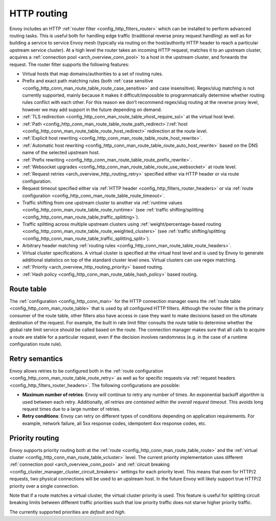 .. _arch_overview_http_routing:

HTTP routing
============

Envoy includes an HTTP :ref:`router filter <config_http_filters_router>` which can be installed to
perform advanced routing tasks. This is useful both for handling edge traffic (traditional reverse
proxy request handling) as well as for building a service to service Envoy mesh (typically via
routing on the host/authority HTTP header to reach a particular upstream service cluster). At a high
level the router takes an incoming HTTP request, matches it to an upstream cluster, acquires a
:ref:`connection pool <arch_overview_conn_pool>` to a host in the upstream cluster, and forwards the
request. The router filter supports the following features:

* Virtual hosts that map domains/authorities to a set of routing rules.
* Prefix and exact path matching rules (both :ref:`case sensitive
  <config_http_conn_man_route_table_route_case_sensitive>` and case insensitive). Regex/slug
  matching is not currently supported, mainly because it makes it difficult/impossible to
  programmatically determine whether routing rules conflict with each other. For this reason we
  don’t recommend regex/slug routing at the reverse proxy level, however we may add support in the
  future depending on demand.
* :ref:`TLS redirection <config_http_conn_man_route_table_vhost_require_ssl>` at the virtual host
  level.
* :ref:`Path <config_http_conn_man_route_table_route_path_redirect>`/:ref:`host
  <config_http_conn_man_route_table_route_host_redirect>` redirection at the route level.
* :ref:`Explicit host rewriting <config_http_conn_man_route_table_route_host_rewrite>`.
* :ref:`Automatic host rewriting <config_http_conn_man_route_table_route_auto_host_rewrite>` based on
  the DNS name of the selected upstream host.
* :ref:`Prefix rewriting <config_http_conn_man_route_table_route_prefix_rewrite>`.
* :ref:`Websocket upgrades <config_http_conn_man_route_table_route_use_websocket>` at route level.
* :ref:`Request retries <arch_overview_http_routing_retry>` specified either via HTTP header or via
  route configuration.
* Request timeout specified either via :ref:`HTTP
  header <config_http_filters_router_headers>` or via :ref:`route configuration
  <config_http_conn_man_route_table_route_timeout>`.
* Traffic shifting from one upstream cluster to another via :ref:`runtime values
  <config_http_conn_man_route_table_route_runtime>` (see :ref:`traffic shifting/splitting
  <config_http_conn_man_route_table_traffic_splitting>`).
* Traffic splitting across multiple upstream clusters using :ref:`weight/percentage-based routing
  <config_http_conn_man_route_table_route_weighted_clusters>` (see :ref:`traffic shifting/splitting
  <config_http_conn_man_route_table_traffic_splitting_split>`).
* Arbitrary header matching :ref:`routing rules <config_http_conn_man_route_table_route_headers>`.
* Virtual cluster specifications. A virtual cluster is specified at the virtual host level and is
  used by Envoy to generate additional statistics on top of the standard cluster level ones. Virtual
  clusters can use regex matching.
* :ref:`Priority <arch_overview_http_routing_priority>` based routing.
* :ref:`Hash policy <config_http_conn_man_route_table_hash_policy>` based routing.

Route table
-----------

The :ref:`configuration <config_http_conn_man>` for the HTTP connection manager owns the :ref:`route
table <config_http_conn_man_route_table>` that is used by all configured HTTP filters. Although the
router filter is the primary consumer of the route table, other filters also have access in case
they want to make decisions based on the ultimate destination of the request. For example, the built
in rate limit filter consults the route table to determine whether the global rate limit service
should be called based on the route. The connection manager makes sure that all calls to acquire a
route are stable for a particular request, even if the decision involves randomness (e.g. in the
case of a runtime configuration route rule).

.. _arch_overview_http_routing_retry:

Retry semantics
---------------

Envoy allows retries to be configured both in the :ref:`route configuration
<config_http_conn_man_route_table_route_retry>` as well as for specific requests via :ref:`request
headers <config_http_filters_router_headers>`. The following configurations are possible:

* **Maximum number of retries**: Envoy will continue to retry any number of times. An exponential
  backoff algorithm is used between each retry. Additionally, *all retries are contained within the
  overall request timeout*. This avoids long request times due to a large number of retries.
* **Retry conditions**: Envoy can retry on different types of conditions depending on application
  requirements. For example, network failure, all 5xx response codes, idempotent 4xx response codes,
  etc.

.. _arch_overview_http_routing_priority:

Priority routing
----------------

Envoy supports priority routing both at the :ref:`route <config_http_conn_man_route_table_route>`
and the :ref:`virtual cluster <config_http_conn_man_route_table_vcluster>` level. The current
priority implementation uses different :ref:`connection pool <arch_overview_conn_pool>` and
:ref:`circuit breaking <config_cluster_manager_cluster_circuit_breakers>` settings for each priority
level. This means that even for HTTP/2 requests, two physical connections will be used to an
upstream host. In the future Envoy will likely support true HTTP/2 priority over a single
connection.

Note that if a route matches a virtual cluster, the virtual cluster priority is used. This feature
is useful for splitting circuit breaking limits between different traffic priorities such that low
priority traffic does not starve higher priority traffic.

The currently supported priorities are *default* and *high*.
